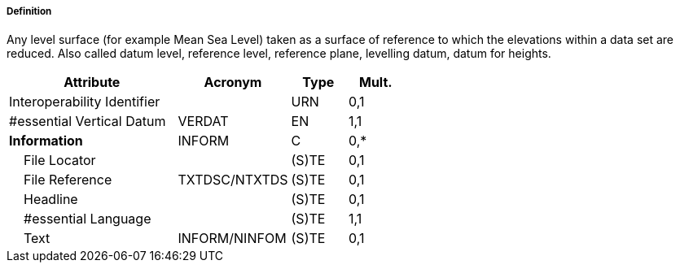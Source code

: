 ===== Definition

Any level surface (for example Mean Sea Level) taken as a surface of reference to which the elevations within a data set are reduced. Also called datum level, reference level, reference plane, levelling datum, datum for heights.

[cols="3,2,1,1", options="header"]
|===
|Attribute |Acronym |Type |Mult.

|Interoperability Identifier||URN|0,1
|#essential Vertical Datum|VERDAT|EN|1,1
|**Information**|INFORM|C|0,*
|    File Locator||(S)TE|0,1
|    File Reference|TXTDSC/NTXTDS|(S)TE|0,1
|    Headline||(S)TE|0,1
|    #essential Language||(S)TE|1,1
|    Text|INFORM/NINFOM|(S)TE|0,1
|===

// include::../features_rules/VerticalDatumOfData_rules.adoc[tag=VerticalDatumOfData]
